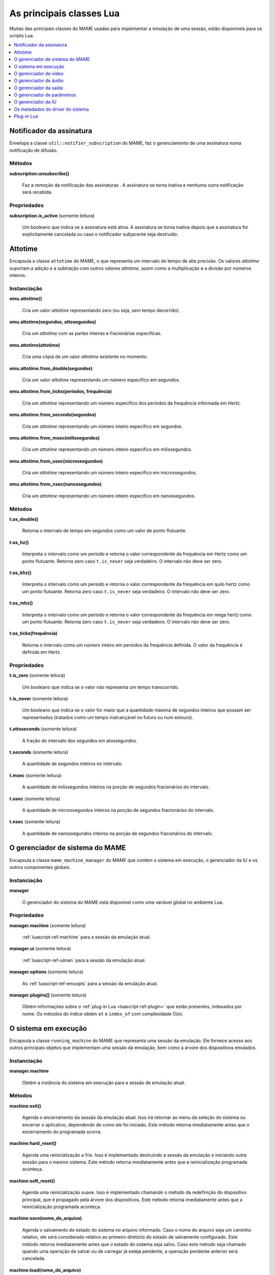 .. raw:: latex

	\clearpage


.. _luascript-ref-core:

As principais classes Lua
=========================

Muitas das principais classes do MAME usadas para implementar a emulação
de uma sessão, estão disponíveis para os *scripts* Lua.

.. contents::
    :local:
    :depth: 1


.. _luascript-ref-notifiersub:

Notificador da assinatura
-------------------------

Envelopa a classe ``util::notifier_subscription`` do MAME, faz o
gerenciamento de uma assinatura numa notificação de difusão.


Métodos
~~~~~~~

**subscription:unsubscribe()**

	Faz a remoção da notificação das assinaturas . A assinatura se torna
	inativa e nenhuma outra notificação será recebida.


Propriedades
~~~~~~~~~~~~

**subscription.is_active** |sole|

	|ubqi| a assinatura está ativa. A assinatura se torna inativa depois
	que a assinatura for explicitamente cancelada ou caso o notificador
	subjacente seja destruído.

.. raw:: latex

	\clearpage


.. _luascript-ref-attotime:

Attotime
--------

|encaa| ``attotime`` do MAME, o que representa um intervalo de tempo de
alta precisão. Os valores *attotime* suportam a adição e a subtração com
outros valores *attotime*, assim como a multiplicação e a divisão por
números inteiros.


Instanciação
~~~~~~~~~~~~

**emu.attotime()**

	Cria um valor *attotime* representando zero (ou seja, sem tempo
	decorrido).


**emu.attotime(segundos, attosegundos)**

	Cria um *attotime* com as partes inteiras e fracionárias
	específicas.


**emu.attotime(attotime)**

	Cria uma cópia de um valor *attotime* existente no momento.


**emu.attotime.from_double(segundos)**

	Cria um valor *attotime* representando um número específico em
	segundos.


**emu.attotime.from_ticks(períodos, frequência)**

	Cria um *attotime* representando um número específico dos períodos
	da frequência informada em Hertz.


**emu.attotime.from_seconds(segundos)**

	Cria um *attotime* representando um número inteiro específico
	em segundos.


**emu.attotime.from_msec(milissegundos)**

	Cria um *attotime* representando um número inteiro específico
	em milissegundos.


**emu.attotime.from_usec(microssegundos)**

	Cria um *attotime* representando um número inteiro específico
	em microssegundos.


**emu.attotime.from_nsec(nanossegundos)**

	Cria um *attotime* representando um número inteiro específico
	em nanossegundos.


Métodos
~~~~~~~

**t:as_double()**

	Retorna o intervalo de tempo em segundos como um valor de ponto
	flutuante.


**t:as_hz()**

	Interpreta o intervalo como um período e retorna o valor
	correspondente da frequência em Hertz como um ponto flutuante.
	Retorna zero caso ``t.is_never`` seja verdadeiro. O intervalo não
	deve ser zero.


**t:as_khz()**

	Interpreta o intervalo como um período e retorna o valor
	correspondente da frequência em quilo hertz como um ponto flutuante.
	Retorna zero caso ``t.is_never`` seja verdadeiro. O intervalo não
	deve ser zero.

.. raw:: latex

	\clearpage


**t:as_mhz()**

	Interpreta o intervalo como um período e retorna o valor
	correspondente da frequência em mega hertz como um ponto flutuante.
	Retorna zero caso ``t.is_never`` seja verdadeiro. O intervalo não
	deve ser zero.


**t:as_ticks(frequência)**

	Retorna o intervalo como um número inteiro em períodos da frequência
	definida. O valor da frequência é definida em Hertz.


Propriedades
~~~~~~~~~~~~

**t.is_zero** |sole|

	|ubqi| o valor não representa um tempo transcorrido.


**t.is_never** |sole|

	|ubqi| o valor for maior que a quantidade máxima de segundos
	inteiros que possam ser representados (tratados como um tempo
	inalcançável no futuro ou num estouro).


**t.attoseconds** |sole|

	A fração do intervalo dos segundos em atossegundos.


**t.seconds** |sole|

	A quantidade de segundos inteiros no intervalo.


**t.msec** |sole|

	A quantidade de milissegundos inteiros na porção de segundos
	fracionários do intervalo.


**t.usec** |sole|

	A quantidade de microssegundos inteiros na porção de segundos
	fracionários do intervalo.


**t.nsec** |sole|

	A quantidade de nanossegundos inteiros na porção de segundos
	fracionários do intervalo.

.. raw:: latex

	\clearpage


.. _luascript-ref-mameman:

O gerenciador de sistema do MAME
--------------------------------

|encaa| ``mame_machine_manager`` do MAME que contém o sistema em
execução, o gerenciador da IU e os outros componentes globais.


Instanciação
~~~~~~~~~~~~

**manager**

	O gerenciador do sistema do MAME está disponível como uma variável
	global no ambiente Lua.


Propriedades
~~~~~~~~~~~~

**manager.machine** |sole|

	:ref:`luascript-ref-machine` para a sessão da emulação atual.


**manager.ui** |sole|

	:ref:`luascript-ref-uiman` para a sessão da emulação atual.


**manager.options** |sole|

	As :ref:`luascript-ref-emuopts` para a sessão da emulação atual.


**manager.plugins[]** |sole|

	Obtém informações sobre o
	:ref:`plug-in Lua <luascript-ref-plugin>` que estão presentes,
	indexados por nome. Os métodos do índice obtém ``at`` e ``index_of``
	com complexidade O(n).


.. _luascript-ref-machine:

O sistema em execução
---------------------

|encaa| ``running_machine`` do MAME que representa uma sessão da
emulação. Ele fornece acesso aos outros principais objetos que
implementam uma sessão da emulação, bem como a árvore dos dispositivos
emulados.


Instanciação
~~~~~~~~~~~~

**manager.machine**

	Obtém a instância do sistema em execução para a sessão de emulação
	atual.


Métodos
~~~~~~~

**machine:exit()**

	Agenda o encerramento da sessão da emulação atual.
	Isso irá retornar ao menu da seleção do sistema ou encerrar o
	aplicativo, dependendo de como ele foi iniciado.
	Este método retorna imediatamente antes que o encerramento do
	programada ocorra.


**machine:hard_reset()**

	Agenda uma reinicialização a frio. Isso é implementado destruindo a
	sessão da emulação e iniciando outra sessão para o mesmo sistema.
	Este método retorna imediatamente antes que a reinicialização
	programada aconteça.


**machine:soft_reset()**

	Agenda uma reinicialização suave. Isso é implementado chamando o
	método da redefinição do dispositivo principal, que é propagado pela
	árvore dos dispositivos.
	Este método retorna imediatamente antes que a reinicialização
	programada aconteça.


**machine:save(nome_do_arquivo)**

	Agenda o salvamento do estado do sistema no arquivo informado. Caso
	o nome do arquivo seja um caminho relativo, ele será considerado
	relativo ao primeiro diretório do estado de salvamento configurado.
	Este método retorna imediatamente antes que o estado do sistema seja
	salvo. Caso este método seja chamado quando uma operação de salvar
	ou de carregar já esteja pendente, a operação pendente anterior será
	cancelada.


**machine:load(nome_do_arquivo)**

	Agenda o carregamento do estado do sistema a partir do arquivo
	informado. Caso o nome do arquivo seja um caminho relativo, os
	diretórios configurados para do estado de salvamento serão
	pesquisados. Este método retorna imediatamente antes que o estado do
	sistema seja salvo. Caso este método seja chamado quando uma
	operação de salvar ou de carregar já esteja pendente, a operação
	pendente anterior será cancelada.


**machine:popmessage([msg])**

	Exibe uma mensagem pop-up para o usuário. Caso a mensagem não seja
	informada, a mensagem de pop-up exibida no momento (caso haja)
	ficará oculta.


**machine:logerror(msg)**

	Grava a mensagem no log de erros do sistema. Isso pode ser exibido
	numa janela do depurador, gravado num arquivo ou gravado na
	saída de erro predefinida.


Propriedades
~~~~~~~~~~~~

**machine.time** |sole|

	O tempo decorrida da emulação para a sessão atual assim como em
	:ref:`attotime <luascript-ref-attotime>`.


**machine.system** |sole|

	:ref:`os metadados do driver do sistema <luascript-ref-driver>`
	para o sistema atual.


**machine.parameters** |sole|

	O :ref:`gerenciador dos parâmetros <luascript-ref-paramman>`
	para a sessão da emulação atual.


**machine.video** |sole|

	O :ref:`gerenciador de vídeo <luascript-ref-videoman>` para a
	sessão da emulação atual.


**machine.sound** |sole|

	O :ref:`gerenciador do áudio <luascript-ref-soundman>` para a
	sessão da emulação atual.


**machine.output** |sole|

	O :ref:`gerenciador da saída <luascript-ref-outputman>` para a
	sessão da emulação atual.


**machine.memory** |sole|

	O :ref:`gerenciador da memória <luascript-ref-memman>` para a
	sessão da emulação atual.

.. raw:: latex

	\clearpage


**machine.ioport** |sole|

	O :ref:`gerenciador da porta de E/S <luascript-ref-ioportman>`
	para a sessão da emulação atual.


**machine.input** |sole|

	O :ref:`gerenciador da entrada <luascript-ref-inputman>` para a
	sessão da emulação atual.


**machine.natkeyboard** |sole|

	Obtém o
	:ref:`gerenciador do teclado natural <luascript-ref-natkbdman>`,
	usado para controlar a entrada do teclado e do teclado numérico no
	sistema emulado.


**machine.uiinput** |sole|

	O :ref:`gerenciador da entrada da IU <luascript-ref-uiinputman>`
	para a sessão da emulação atual.


**machine.render** |sole|

	O :ref:`gerenciador do renderizador <luascript-ref-renderman>`
	para a sessão da emulação atual.


**machine.debugger** |sole|

	O :ref:`gerenciador do depurador <luascript-ref-debugman>` para
	a sessão da emulação atual ou ``nil`` se o depurador não estiver
	ativado.


**machine.options** |sole|

	As :ref:`opções <luascript-ref-emuopts>` definidas pelo usuário para
	a sessão da emulação atual.


**machine.samplerate** |sole|

	A taxa de amostragem da saída do áudio em Hertz.


**machine.paused** |sole|

	|ubqi| a emulação não está em execução no momento, geralmente porque
	a sessão foi pausada ou o sistema emulado não concluiu a
	inicialização.


**machine.exit_pending** |sole|

	|ubqi| a sessão da emulação está programada para encerrar.


**machine.hard_reset_pending** |sole|

	|ubqi| uma reinicialização forçada do sistema emulado está pendente.


**machine.devices** |sole|

	Um :ref:`dispositivo enumerador <luascript-ref-devenum>` que produz
	todos os :ref:`dispositivos <luascript-ref-devenum>` |nsqe|.


**machine.palettes** |sole|

	Um :ref:`dispositivo enumerador <luascript-ref-devenum>` que produz
	todos os :ref:`dispositivos paleta <luascript-ref-dipalette>`
	|nsqe|.


**machine.screens** |sole|

	Um :ref:`dispositivo enumerador <luascript-ref-devenum>` que produz
	todos os :ref:`dispositivos tela <luascript-ref-screendev>` |nsqe|.


**machine.cassettes** |sole|

	Um :ref:`dispositivo enumerador <luascript-ref-devenum>` que produz
	todos os :ref:`dispositivos da imagem em fita cassete
	<luascript-ref-diimage>` |nsqe|.

.. raw:: latex

	\clearpage


**machine.images** |sole|

	:ref:`dispositivo enumerador <luascript-ref-devenum>` que produz toda a
	:ref:`interface para os dispositivos de imagem
	<luascript-ref-diimage>` |nsqe|.


**machine.slots** |sole|

	:ref:`dispositivo enumerador <luascript-ref-devenum>` que produz toda a
	:ref:`dispositivos slot <luascript-ref-dislot>` |nsqe|.


.. _luascript-ref-videoman:

O gerenciador de vídeo
----------------------

|encaa| ``video_manager`` do MAME que é responsável por coordenar a
exibição do vídeo que está sendo emulado, a aceleração da velocidade e
da leitura das entradas do host.


Instanciação
~~~~~~~~~~~~

**manager.machine.video**

	Obtém o gerenciador do vídeo para a sessão da emulação atual.


Métodos
~~~~~~~

**video:frame_update()**

	Atualiza as telas emuladas, lê as entradas do host e atualiza a
	saída de vídeo.


**video:snapshot()**

	Salva os arquivos da captura da tela de acordo com a configuração
	atual. Caso o MAME esteja configurado para obter as capturas da tela
	emulada de forma nativa, a captura da tela que será salvo será de
	todas as telas que estiverem visíveis numa janela ou da tela do
	host com a configuração da exibição atual.
	Caso o MAME esteja configurado para obter as capturas da tela
	emulada de forma nativa, ou seja, o sistema não tiver uma tela
	emulada, uma captura da tela será salva usando a visualização
	selecionada no momento.


**video:begin_recording([nome_do_arquivo], [formato])**

	Interrompe todas as gravações de vídeo em andamento e começa a
	gravar as telas emuladas que estão visíveis ou a exibição do
	captura da tela atual, dependendo se o MAME está configurado
	para obter as capturas nativas da tela emulada. Caso o nome do
	arquivo não seja informado, a configuração do nome do arquivo da
	captura da tela será usada.
	Caso o nome do arquivo seja um caminho relativo, ele será
	interpretado em relação ao primeiro diretório da configuração da
	captura da tela. Caso o formato seja informado ele deve ser
	``avi`` ou ``mng``. Se não for informado, a predefinição é ``AVI``.


**video:end_recording()**

	Interrompe qualquer gravação de vídeo em andamento.

.. raw:: latex

	\clearpage


**video:snapshot_size()**

	Retorna a largura e a altura em pixels das capturas da tela criados
	com a configuração atual do destino e o estado da tela emulada. Isso
	pode ser configurado de forma explicita pelo usuário, calculado com
	base na visualização da captura selecionada e na resolução de
	quaisquer telas visíveis e que estejam sendo emuladas.


**video:snapshot_pixels()**

	Retorna os pixels de uma captura criado usando a configuração do
	destino da captura atual em inteiros com 32 bits e compactados
	numa *string* binária com ordem Endian do host. Os pixels são
	organizados em ordem maior da linha, da esquerda para a direita e de
	cima para baixo.  Os valores do pixel são cores no formato RGB
	compactadas em inteiros com 32 bits.


Propriedades
~~~~~~~~~~~~

**video.speed_factor** |sole|

	Ajuste de velocidade da emulação configurada em escala de mil (ou
	seja, a proporção para a velocidade normal multiplicada por
	``1.000``).


**video.throttled** |lees|

	|ubqi| o MAME deve esperar antes das atualizações do vídeo para
	evitar a execução mais rápida do que a velocidade desejada.


**video.throttle_rate** |lees|

	A velocidade de emulação desejada como uma proporção da velocidade
	total ajustada através do fator de velocidade (ou seja, ``1`` é a
	velocidade normal ajustada pelo fator de velocidade, números maiores
	são mais rápidos e números menores são mais lentos).


**video.frameskip** |lees|

	A quantidade dos quadros emulados do vídeo para serem ignorados a
	cada doze ou -1 para ajustar automaticamente a quantidade de
	quadros para ignorar visando para manter a velocidade da emulação
	desejada.


**video.speed_percent** |sole|

	A velocidade emulada atualmente em porcentagem da velocidade total
	ajustada pelo fator da velocidade.


**video.effective_frameskip** |sole|

	A quantidade dos doze quadros emulados que são ignorados.


**video.skip_this_frame** |sole|

	|ubqi| o gerenciador do vídeo vai ignorar as telas emuladas para o
	quadro atual.


**video.snap_native** |sole|

	|ubqi| o gerenciador do vídeo fará capturas nativa da tela emulada.
	Além da definição da configuração relevante, o sistema emulado deve
	ter pelo menos uma tela que esteja sendo emulada.

.. raw:: latex

	\clearpage


**video.is_recording** |sole|

	|ubqi| alguma gravação de vídeo está em andamento.


**video.snapshot_target** |sole|

	Um :ref:`alvo do renderizador <luascript-ref-rendertarget>` usado
	para produzir as capturas da tela e para as gravações de vídeo.


.. _luascript-ref-soundman:

O gerenciador de áudio
----------------------

|encaa| ``sound_manager`` do MAME que gerencia o gráfico do fluxo do
áudio emulado e coordena a sua saída.


Instanciação
~~~~~~~~~~~~

**manager.machine.sound**

	Obtém o gerenciador do áudio para a sessão da emulação atual.


Métodos
~~~~~~~

**sound:start_recording([nome_do_arquivo])**

	Inicia a gravação num arquivo WAV. Não tem efeito se estiver
	gravando. Caso o nome do arquivo não seja informado usa o nome do
	arquivo WAV configurado (da linha de comando ou do arquivo INI) ou
	não tem efeito se nenhum nome do arquivo WAV estiver configurado.
	Retorna ``true`` se a gravação foi iniciada ou ``false`` se a
	gravação já estiver em andamento, a abertura do arquivo gerado
	falhou ou nenhum nome para o arquivo foi informado ou foi
	configurado.


**sound:stop_recording()**

	Interrompe a gravação e fecha o arquivo se estiver um arquivo WAV
	estiver sendo gravado.


**sound:get_samples()**

	Retorna o conteúdo atual do buffer da amostra gerada como uma
	*string* binária. As amostras são inteiros com 16 bits na ordem dos
	bytes do host. As amostras dos canais estéreo esquerdo e direito são
	intercaladas.


Propriedades
~~~~~~~~~~~~

**sound.muted** |sole|

	|ubqi| a saída do áudio está silenciada por algum motivo.


**sound.ui_mute** |lees|

	|ubqi| a saída do áudio está silenciada a pedido do usuário.


**sound.debugger_mute** |lees|

	|ubqi| a saída do áudio está silenciada a pedido do depurador.


**sound.system_mute** |lees|

	|ubqi| a saída do áudio foi silenciada a pedido do sistema que está
	sendo emulado.

.. raw:: latex

	\clearpage


**sound.attenuation** |lees|

	A atenuação do volume da saída em decibéis. Geralmente deve ser um
	número inteiro negativo ou zero.


**sound.recording** |sole|

	|ubqi| a saída do áudio está sendo gravada num arquivo WAV.


.. _luascript-ref-outputman:

O gerenciador da saída
----------------------

|encaa| ``output_manager`` do MAME que fornece acesso às saídas do
sistema que podem ser usadas para arte interativa ou consumidas por
programas externos.


Instanciação
~~~~~~~~~~~~

**manager.machine.output**

	Obtém o gerenciador da saída para a sessão da emulação atual.


Métodos
~~~~~~~

**output:set_value(nome, valor)**

	Define o valor de saída informada.  O valor deve ser um número
	inteiro. A saída será criada caso ainda não exista.


**output:set_indexed_value(prefixo, índice, valor)**

	Acrescenta o índice (formatado como um inteiro decimal) ao prefixo e
	define o valor da saída correspondente. O valor deve ser um número
	inteiro. A saída será criada caso ainda não exista.


**output:get_value(nome)**

	Retorna o valor da saída informada ou zero caso não exista.


**output:get_indexed_value(prefixo, índice)**

	Anexa o índice (formatado como um inteiro decimal) ao prefixo e
	retorna o valor da saída correspondente ou zero caso não exista.


**output:name_to_id(nome)**

	Obtém o ID com número inteiro exclusivo por sessão para a saída
	informada ou zero caso não exista.


**output:id_to_name(id)**

	Obtém o nome da saída com o ID exclusivo por sessão informada ou
	``nil`` caso não exista. Este método tem complexidade O(n),
	portanto, evite chamá-lo quando o desempenho for importante.


.. raw:: latex

	\clearpage


.. _luascript-ref-paramman:

O gerenciador de parâmetros
---------------------------

Wraps MAME’s ``parameters_manager`` class, which provides a simple key-value
store for metadata from system ROM definitions.


Instanciação
~~~~~~~~~~~~

|encaa| ``parameters_manager`` do MAME que fornece um armazenamento
simples do valor da chave para os  metadados das definições da ROM do
sistema.


Métodos
~~~~~~~

**parameters:lookup(tag)**

	Obtém o valor do parâmetro informado caso esteja definido ou uma
	*string* vazia se não estiver.


**parameters:add(tag, valor)**

	Define o parâmetro informado caso não esteja.
	Não tem efeito se o parâmetro informado já estiver definido.


.. _luascript-ref-uiman:

O gerenciador da IU
-------------------

|encaa| ``mame_ui_manager`` do MAME que lida com menus e as outras
funcionalidades da interface do usuário.


Instanciação
~~~~~~~~~~~~

**manager.ui**

	Obtém o gerenciador da IU para a sessão atual.


Métodos
~~~~~~~

**ui:get_char_width(ch)**

	Obtém a largura de um caractere Unicode como uma proporção da
	largura do contêiner da IU na fonte atualmente utilizada na altura
	configurada da linha da IU.


**ui:get_string_width(str)**

	Obtém a largura de uma *string* como uma proporção da largura do
	contêiner da IU na fonte atualmente utilizada na altura configurada
	da linha da IU.


**ui:set_aggressive_input_focus(ativa)**

	Em algumas plataformas isso controla se o MAME deve aceitar o foco
	da entrada em mais situações do que quando as suas janelas têm o
	foco da IU.


**ui:get_general_input_setting(type, [jogador])**

	Obtém uma descrição da :ref:`sequência da entrada
	<luascript-ref-inputseq>` configurada para o tipo da entrada
	indicada e o jogador adequado para usar nos prompts. O tipo da
	entrada é um valor enumerado. O número do jogador é um índice com
	base no número zero. Caso o número do jogador não seja informado, é
	assumido o valor zero.


Propriedades
~~~~~~~~~~~~

**ui.options** |sole|

	As :ref:`opções <luascript-ref-coreopts>`  da interface para a
	sessão atual.


**ui.line_height** |sole|

	A altura configurada da linha de texto da interface como uma
	proporção da altura do contêiner da interface.


**ui.menu_active** |sole|

	|ubqi| um elemento da interface interativa está atualmente ativa.
	Os exemplos incluem os menus e os controles deslizantes.


**ui.ui_active** |lees|

	|ubqi| as entradas de controle da IU estão ativadas.


**ui.single_step** |lees|

	Um booleano que controla se o sistema emulado deve ser pausado
	automaticamente quando o próximo quadro for desenhado.
	Esta propriedade é redefinida automaticamente quando acontecer a
	pausa automática.


**ui.show_fps** |lees|

	Um booleano que controla se a velocidade atual da emulação e as
	configurações do salto de quadro devem ser exibidas.


**ui.show_profiler** |lees|

	Um booleano que controla se as estatísticas da criação do perfil
	devem ser exibidas.


.. _luascript-ref-driver:

Os metadados do driver do sistema
---------------------------------

Fornece alguns metadados para um sistema que estiver sendo emulado.


Instanciação
~~~~~~~~~~~~

**emu.driver_find(nome)**

	Obtém os metadados do driver informado para o sistema com o nome
	abreviado ou ``nil`` caso o sistema não exista.


**manager.machine.system**

	Obtém os metadados do driver para o sistema atual.


Propriedades
~~~~~~~~~~~~

**driver.name** |sole|

	O nome abreviado do sistema, conforme usado na linha de comando,
	nos arquivos de configuração e ao pesquisar os recursos.


**driver.description** |sole|

	O nome completo da exibição do sistema.


**driver.year** |sole|

	O ano do lançamento do sistema. Pode conter pontos de interrogação
	caso não seja totalmente conhecido.


**driver.manufacturer** |sole|

	O fabricante, o desenvolvedor ou o distribuidor do sistema.


**driver.parent** |sole|

	O nome abreviado do sistema principal para fins de organização ou
	``"0"`` se o sistema não venha de uma matriz.


**driver.compatible_with** |sole|

	O nome abreviado de um sistema onde este sistema seja compatível
	com o software ou ``nil`` caso o sistema não esteja listado como
	compatível com um outro sistema.


**driver.source_file** |sole|

	O arquivo de origem onde este driver do sistema estiver definido.
	O formato do caminho depende do conjunto das ferramentas onde o
	emulador foi compilado.


**driver.rotation** |sole|

	Uma *string* que indica a rotação aplicada a todas as telas no
	sistema depois que a orientação da tela informada na configuração do
	sistema seja aplicado.
	Será um dos ``"rot0"``, ``"rot90"``, ``"rot180"`` ou ``"rot270"``.


**driver.not_working** |sole|

	|ubqi| o sistema foi marcado como não funcionando.


**driver.supports_save** |sole|

	|ubqi| o sistema é compatível com salvamento de estado.


**driver.no_cocktail** |sole|

	|ubqi| se não existe compatibilidade para a inversão da tela em modo
	coquetel.


**driver.is_bios_root** |sole|

	|ubqi| se este sistema representa um sistema que roda programas a
	partir de uma mídia removível sem que a mídia esteja presente.


**driver.requires_artwork** |sole|

	|ubqi| se o sistema requer a utilização de uma ilustração externa.

.. raw:: latex

	\clearpage


**driver.clickable_artwork** |sole|

	|ubqi| se o sistema requer recursos de ilustrações clicáveis para
	ser utilizado.


**driver.unofficial** |sole|

	|ubqi| se esta é uma alteração oficial, porém uma alteração comum do
	usuário para o sistema.


**driver.no_sound_hw** |sole|

	|ubqi| o sistema não possui nenhum hardware de saída de áudio.


**driver.mechanical** |sole|

	|ubqi| o sistema depende de recursos mecânicos que não podem ser
	devidamente simulados.


**driver.is_incomplete** |sole|

	|ubqi| o sistema é um protótipo com funcionalidades incompletas.


.. _luascript-ref-plugin:

Plug-in Lua
-----------

Fornece uma descrição de um plug-in Lua que esteja disponível.


Instanciação
~~~~~~~~~~~~

**manager.plugins[nome]**

	Obtém a descrição do plug-in Lua com o nome informado ou ``nil``
	caso o plug-in não esteja disponível.


Propriedades
~~~~~~~~~~~~

**plugin.name** |sole|

	O nome abreviado do plug-in usado na configuração e durante o
	acesso.


**plugin.description** |sole|

	Exibe o nome do plug-in.


**plugin.type** |sole|

	O tipo do plug-in. Pode ser ``"plugin"`` para os plug-ins que podem
	ser carregados pelo usuário ou ``"library"`` para as bibliotecas que
	fornecem funcionalidades comum aos diferentes plug-ins.


**plugin.directory** |sole|

	O caminho para o diretório que contém os arquivos de plug-in.


**plugin.start** |sole|

	|ubqi| o plug-in está ativado.


.. |sole| replace:: (somente leitura)
.. |encaa| replace:: Encapsula a classe
.. |nsqe| replace:: no sistema que está sendo emulado
.. |lees| replace:: (leitura e escrita)
.. |ubqi| replace:: Um booleano que indica se
